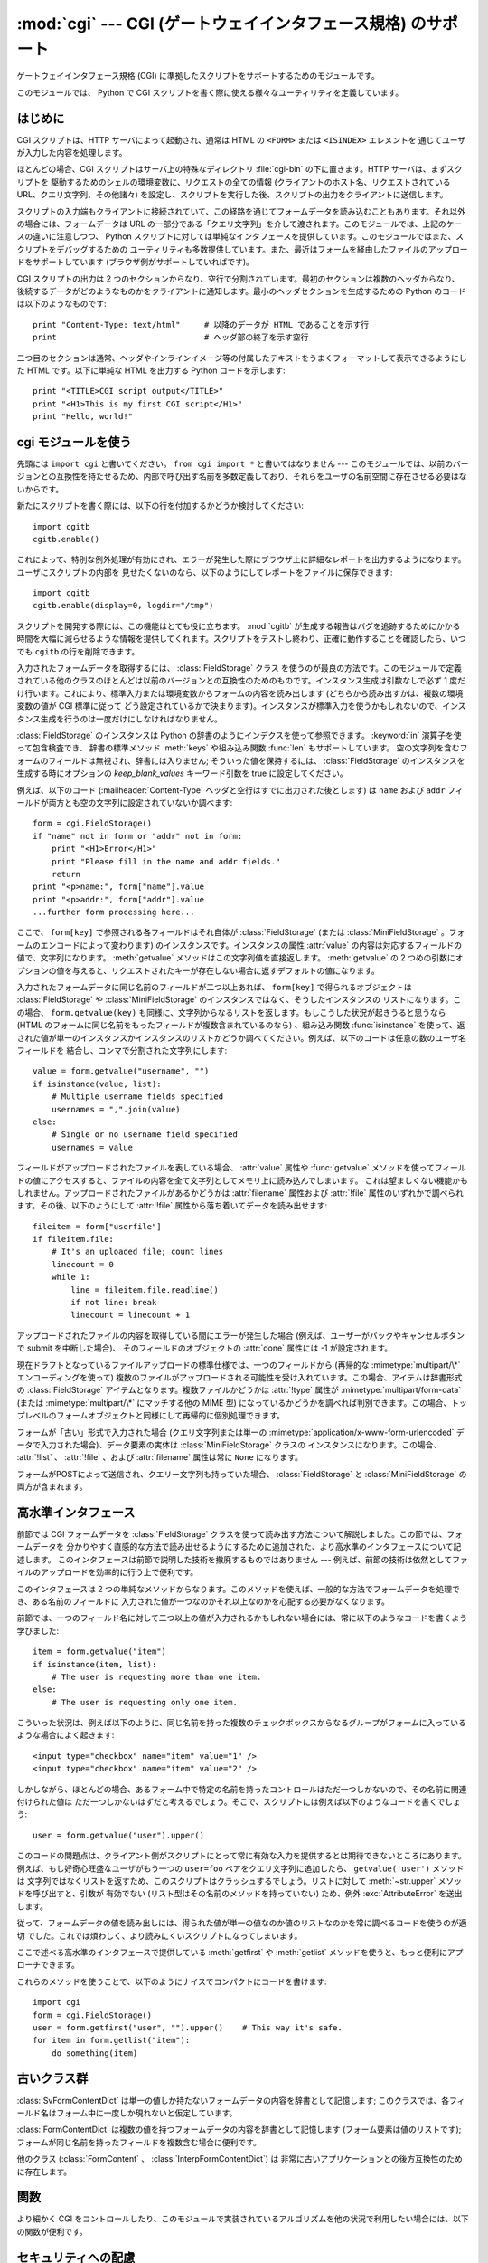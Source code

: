 
:mod:`cgi` --- CGI (ゲートウェイインタフェース規格) のサポート
==============================================================

.. module:: cgi
   :synopsis: PythonスクリプトをCGIとして実行するためのヘルパー

.. index::
   pair: WWW; server
   pair: CGI; protocol
   pair: HTTP; protocol
   pair: MIME; headers
   single: URL
   single: Common Gateway Interface

ゲートウェイインタフェース規格 (CGI) に準拠したスクリプトをサポートするためのモジュールです。

このモジュールでは、 Python で CGI スクリプトを書く際に使える様々なユーティリティを定義しています。


はじめに
--------

.. _cgi-intro:

CGI スクリプトは、HTTP サーバによって起動され、通常は HTML の ``<FORM>`` または ``<ISINDEX>`` エレメントを
通じてユーザが入力した内容を処理します。

ほとんどの場合、CGI スクリプトはサーバ上の特殊なディレクトリ :file:`cgi-bin` の下に置きます。HTTP サーバは、まずスクリプトを
駆動するためのシェルの環境変数に、リクエストの全ての情報  (クライアントのホスト名、リクエストされている URL、クエリ文字列、その他諸々)
を設定し、スクリプトを実行した後、スクリプトの出力をクライアントに送信します。

スクリプトの入力端もクライアントに接続されていて、この経路を通じてフォームデータを読み込むこともあります。それ以外の場合には、フォームデータは URL
の一部分である「クエリ文字列」を介して渡されます。このモジュールでは、上記のケースの違いに注意しつつ、 Python
スクリプトに対しては単純なインタフェースを提供しています。このモジュールではまた、スクリプトをデバッグするための
ユーティリティも多数提供しています。また、最近はフォームを経由したファイルのアップロードをサポートしています (ブラウザ側がサポートしていればです)。

CGI スクリプトの出力は 2 つのセクションからなり、空行で分割されています。最初のセクションは複数のヘッダからなり、
後続するデータがどのようなものかをクライアントに通知します。最小のヘッダセクションを生成するための Python のコードは以下のようなものです::

   print "Content-Type: text/html"     # 以降のデータが HTML であることを示す行
   print                               # ヘッダ部の終了を示す空行

二つ目のセクションは通常、ヘッダやインラインイメージ等の付属したテキストをうまくフォーマットして表示できるようにした HTML です。以下に単純な HTML
を出力する Python コードを示します::

   print "<TITLE>CGI script output</TITLE>"
   print "<H1>This is my first CGI script</H1>"
   print "Hello, world!"


.. _using-the-cgi-module:

cgi モジュールを使う
--------------------

先頭には ``import cgi`` と書いてください。 ``from cgi import *`` と書いてはなりません ---
このモジュールでは、以前のバージョンとの互換性を持たせるため、内部で呼び出す名前を多数定義しており、それらをユーザの名前空間に存在させる必要はないからです。

新たにスクリプトを書く際には、以下の行を付加するかどうか検討してください::

   import cgitb
   cgitb.enable()

これによって、特別な例外処理が有効にされ、エラーが発生した際にブラウザ上に詳細なレポートを出力するようになります。ユーザにスクリプトの内部を
見せたくないのなら、以下のようにしてレポートをファイルに保存できます::

   import cgitb
   cgitb.enable(display=0, logdir="/tmp")

スクリプトを開発する際には、この機能はとても役に立ちます。 :mod:`cgitb` が生成する報告はバグを追跡するためにかかる
時間を大幅に減らせるような情報を提供してくれます。スクリプトをテストし終わり、正確に動作することを確認したら、いつでも ``cgitb``
の行を削除できます。

入力されたフォームデータを取得するには、 :class:`FieldStorage` クラス
を使うのが最良の方法です。このモジュールで定義されている他のクラスのほとんどは以前のバージョンとの互換性のためのものです。インスタンス生成は引数なしで必ず
1 度だけ行います。これにより、標準入力または環境変数からフォームの内容を読み出します (どちらから読み出すかは、複数の環境変数の値が CGI 標準に従って
どう設定されているかで決まります)。インスタンスが標準入力を使うかもしれないので、インスタンス生成を行うのは一度だけにしなければなりません。

:class:`FieldStorage` のインスタンスは Python の辞書のようにインデクスを使って参照できます。
:keyword:`in` 演算子を使って包含検査でき、
辞書の標準メソッド :meth:`keys` や組み込み関数 :func:`len` もサポートしています。
空の文字列を含むフォームのフィールドは無視され、辞書には入りません; そういった値を保持するには、
:class:`FieldStorage` のインスタンスを生成する時にオプションの  *keep_blank_values* キーワード引数を true
に設定してください。

例えば、以下のコード (:mailheader:`Content-Type` ヘッダと空行はすでに出力された後とします) は ``name`` および
``addr``  フィールドが両方とも空の文字列に設定されていないか調べます::

   form = cgi.FieldStorage()
   if "name" not in form or "addr" not in form:
       print "<H1>Error</H1>"
       print "Please fill in the name and addr fields."
       return
   print "<p>name:", form["name"].value
   print "<p>addr:", form["addr"].value
   ...further form processing here...

ここで、 ``form[key]`` で参照される各フィールドはそれ自体が :class:`FieldStorage` (または
:class:`MiniFieldStorage` 。フォームのエンコードによって変わります) のインスタンスです。インスタンスの属性
:attr:`value` の内容は対応するフィールドの値で、文字列になります。 :meth:`getvalue` メソッドはこの文字列値を直接返します。
:meth:`getvalue` の 2 つめの引数にオプションの値を与えると、リクエストされたキーが存在しない場合に返すデフォルトの値になります。

入力されたフォームデータに同じ名前のフィールドが二つ以上あれば、 ``form[key]`` で得られるオブジェクトは
:class:`FieldStorage` や :class:`MiniFieldStorage` のインスタンスではなく、そうしたインスタンスの
リストになります。この場合、 ``form.getvalue(key)`` も同様に、文字列からなるリストを返します。もしこうした状況が起きうると思うなら
(HTML のフォームに同じ名前をもったフィールドが複数含まれているのなら) 、組み込み関数 :func:`isinstance`
を使って、返された値が単一のインスタンスかインスタンスのリストかどうか調べてください。例えば、以下のコードは任意の数のユーザ名フィールドを
結合し、コンマで分割された文字列にします::

   value = form.getvalue("username", "")
   if isinstance(value, list):
       # Multiple username fields specified
       usernames = ",".join(value)
   else:
       # Single or no username field specified
       usernames = value

フィールドがアップロードされたファイルを表している場合、 :attr:`value` 属性や :func:`getvalue`
メソッドを使ってフィールドの値にアクセスすると、ファイルの内容を全て文字列としてメモリ上に読み込んでしまいます。
これは望ましくない機能かもしれません。アップロードされたファイルがあるかどうかは :attr:`filename` 属性および :attr:`!file`
属性のいずれかで調べられます。その後、以下のようにして :attr:`!file` 属性から落ち着いてデータを読み出せます::

   fileitem = form["userfile"]
   if fileitem.file:
       # It's an uploaded file; count lines
       linecount = 0
       while 1:
           line = fileitem.file.readline()
           if not line: break
           linecount = linecount + 1

.. If an error is encountered when obtaining the contents of an uploaded file
   (for example, when the user interrupts the form submission by clicking on
   a Back or Cancel button) the :attr:`done` attribute of the object for the
   field will be set to the value -1.

アップロードされたファイルの内容を取得している間にエラーが発生した場合
(例えば、ユーザーがバックやキャンセルボタンで submit を中断した場合)、
そのフィールドのオブジェクトの :attr:`done` 属性には -1 が設定されます。

現在ドラフトとなっているファイルアップロードの標準仕様では、一つのフィールドから (再帰的な :mimetype:`multipart/\*`
エンコーディングを使って) 複数のファイルがアップロードされる可能性を受け入れています。この場合、アイテムは辞書形式の
:class:`FieldStorage` アイテムとなります。複数ファイルかどうかは :attr:`!type` 属性が
:mimetype:`multipart/form-data` (または :mimetype:`multipart/\*` にマッチする他の MIME 型)
になっているかどうかを調べれば判別できます。この場合、トップレベルのフォームオブジェクトと同様にして再帰的に個別処理できます。

フォームが「古い」形式で入力された場合 (クエリ文字列または単一の :mimetype:`application/x-www-form-urlencoded`
データで入力された場合)、データ要素の実体は :class:`MiniFieldStorage` クラスの
インスタンスになります。この場合、 :attr:`!list` 、 :attr:`!file` 、および :attr:`filename` 属性は常に ``None``
になります。

.. A form submitted via POST that also has a query string will contain both
.. :class:`FieldStorage` and :class:`MiniFieldStorage` items.

フォームがPOSTによって送信され、クエリー文字列も持っていた場合、
:class:`FieldStorage` と :class:`MiniFieldStorage` の両方が含まれます。

高水準インタフェース
--------------------

.. versionadded:: 2.2

前節では CGI フォームデータを :class:`FieldStorage` クラスを使って読み出す方法について解説しました。この節では、フォームデータを
分かりやすく直感的な方法で読み出せるようにするために追加された、より高水準のインタフェースについて記述します。
このインタフェースは前節で説明した技術を撤廃するものではありません --- 例えば、前節の技術は依然としてファイルのアップロードを効率的に行う上で便利です。

.. XXX: Is this true ?

このインタフェースは 2 つの単純なメソッドからなります。このメソッドを使えば、一般的な方法でフォームデータを処理でき、ある名前のフィールドに
入力された値が一つなのかそれ以上なのかを心配する必要がなくなります。

前節では、一つのフィールド名に対して二つ以上の値が入力されるかもしれない場合には、常に以下のようなコードを書くよう学びました::

   item = form.getvalue("item")
   if isinstance(item, list):
       # The user is requesting more than one item.
   else:
       # The user is requesting only one item.

こういった状況は、例えば以下のように、同じ名前を持った複数のチェックボックスからなるグループがフォームに入っているような場合によく起きます::

   <input type="checkbox" name="item" value="1" />
   <input type="checkbox" name="item" value="2" />

しかしながら、ほとんどの場合、あるフォーム中で特定の名前を持ったコントロールはただ一つしかないので、その名前に関連付けられた値は
ただ一つしかないはずだと考えるでしょう。そこで、スクリプトには例えば以下のようなコードを書くでしょう::

   user = form.getvalue("user").upper()

このコードの問題点は、クライアント側がスクリプトにとって常に有効な入力を提供するとは期待できないところにあります。例えば、もし好奇心旺盛なユーザがもう一つの
``user=foo`` ペアをクエリ文字列に追加したら、 ``getvalue('user')`` メソッドは
文字列ではなくリストを返すため、このスクリプトはクラッシュするでしょう。リストに対して :meth:`~str.upper` メソッドを呼び出すと、引数が
有効でない (リスト型はその名前のメソッドを持っていない) ため、例外 :exc:`AttributeError` を送出します。

従って、フォームデータの値を読み出しには、得られた値が単一の値なのか値のリストなのかを常に調べるコードを使うのが適切
でした。これでは煩わしく、より読みにくいスクリプトになってしまいます。

ここで述べる高水準のインタフェースで提供している :meth:`getfirst` や :meth:`getlist`
メソッドを使うと、もっと便利にアプローチできます。


.. method:: FieldStorage.getfirst(name[, default])

   フォームフィールド *name* に関連付けられた値をつねに一つだけ返す軽量メソッドです。同じ名前で 1 つ以上の値がポストされている場合、
   このメソッドは最初の値だけを返します。フォームから値を受信する際の値の並び順はブラウザ間で異なる可能性があり、特定の順番であるとは
   期待できないので注意してください。  [#]_

   指定したフォームフィールドや値がない場合、このメソッドはオプションの引数 *default* を返します。このパラメタを指定しない場合、標準の値は
   ``None`` に設定されます。


.. method:: FieldStorage.getlist(name)

   このメソッドはフォームフィールド *name* に関連付けられた値を常にリストにして返します。 *name* に指定したフォームフィールドや値が
   存在しない場合、このメソッドは空のリストを返します。値が一つだけ存在する場合、要素を一つだけ含むリストを返します。

これらのメソッドを使うことで、以下のようにナイスでコンパクトにコードを書けます::

   import cgi
   form = cgi.FieldStorage()
   user = form.getfirst("user", "").upper()    # This way it's safe.
   for item in form.getlist("item"):
       do_something(item)


古いクラス群
------------

.. deprecated:: 2.6
   これらのクラスは、 :mod:`cgi` モジュールの以前のバージョンに入っており、以前のバージョンとの互換性のために現在もサポートされています。
   新しいアプリケーションでは :class:`FieldStorage` クラスを使うべきです。

:class:`SvFormContentDict` は単一の値しか持たないフォームデータの内容を辞書として記憶します;
このクラスでは、各フィールド名はフォーム中に一度しか現れないと仮定しています。

:class:`FormContentDict` は複数の値を持つフォームデータの内容を辞書として記憶します (フォーム要素は値のリストです);
フォームが同じ名前を持ったフィールドを複数含む場合に便利です。

他のクラス (:class:`FormContent` 、 :class:`InterpFormContentDict`) は
非常に古いアプリケーションとの後方互換性のために存在します。

.. _functions-in-cgi-module:

関数
----

より細かく CGI をコントロールしたり、このモジュールで実装されているアルゴリズムを他の状況で利用したい場合には、以下の関数が便利です。


.. function:: parse(fp[, keep_blank_values[, strict_parsing]])

   環境変数、またはファイルからからクエリを解釈します (ファイルは標準で ``sys.stdin`` になります) *keep_blank_values*
   および *strict_parsing* パラメタはそのまま :func:`urlparse.parse_qs` に渡されます。


.. function:: parse_qs(qs[, keep_blank_values[, strict_parsing]])

   .. This function is deprecated in this module. Use :func:`urlparse.parse_qs`
      instead. It is maintained here only for backward compatiblity.

   この関数はこのモジュールでは廃止予定です。
   代わりに :func:`urlparse.parse_qs` を利用してください。
   この関数は後方互換性のためだけに残されています。


.. function:: parse_qsl(qs[, keep_blank_values[, strict_parsing]])

   この関数はこのモジュールでは廃止予定です。
   代わりに :func:`urlparse.parse_qsl` を利用してください。
   この関数は後方互換性のためだけに残されています。


.. function:: parse_multipart(fp, pdict)

   (ファイル入力のための) :mimetype:`multipart/form-data` 型の入力を解釈します。引数は入力ファイルを示す *fp* と
   :mailheader:`Content-Type` ヘッダ内の他のパラメタを含む辞書 *pdict* です。

   :func:`urlparse.parse_qs` と同じく辞書を返します。辞書のキーはフィールド名で、対応する値は各フィールドの値でできたリストです。
   この関数は簡単に使えますが、数メガバイトのデータがアップロードされると考えられる場合にはあまり適していません --- その場合、より柔軟性のある
   :class:`FieldStorage` を代りに使ってください。

   マルチパートデータがネストしている場合、各パートを解釈できないので注意してください --- 代りに :class:`FieldStorage`
   を使ってください。


.. function:: parse_header(string)

   (:mailheader:`Content-Type` のような) MIME ヘッダを解釈し、ヘッダの主要値と各パラメタからなる辞書にします。


.. function:: test()

   メインプログラムから利用できる堅牢性テストを行う CGI スクリプトです。最小の HTTP ヘッダと、HTML フォームからスクリプトに供給された全ての
   情報を書式化して出力します。


.. function:: print_environ()

   シェル変数を HTML に書式化して出力します。


.. function:: print_form(form)

   フォームを HTML に初期化して出力します。


.. function:: print_directory()

   現在のディレクトリを HTML に書式化して出力します。


.. function:: print_environ_usage()

   意味のある (CGI の使う) 環境変数を HTML で出力します。


.. function:: escape(s[, quote])

   文字列 *s* 中の文字 ``'&'`` 、 ``'<'`` 、および  ``'>'`` を HTML で正しく表示できる文字列に変換します。
   それらの文字が中に入っているかもしれないようなテキストを出力する必要があるときに使ってください。オプションの引数 *quote*
   の値が真であれば、二重引用符文字 (``"``) も変換します; この機能は ``<a href="...">`` のように二重引用符で区切られた
   HTML の属性値を出力に含めるのに役立ちます。
   単引用符は変換されないことに注意して下さい。

   クオートされる値が単引用符か二重引用符、またはその両方を含む可能性がある場合は、代りに
   :mod:`xml.sax.saxutils` の :func:`~xml.sax.saxutils.quoteattr` 関数を検討してください。


.. _cgi-security:

セキュリティへの配慮
--------------------

.. index:: pair: CGI; security

重要なルールが一つあります: ( 関数 :func:`os.system`  または :func:`os.popen` 、またはその他の同様の機能によって )
外部プログラムを呼び出すなら、クライアントから受信した任意の文字列をシェルに渡していないことをよく確かめてください。
これはよく知られているセキュリティホールであり、これによって Web  のどこかにいる悪賢いハッカーが、だまされやすい CGI スクリプトに任意の
シェルコマンドを実行させてしまえます。URL の一部やフィールド名でさえも信用してはいけません。CGI へのリクエストは
あなたの作ったフォームから送信されるとは限らないからです！

安全な方法をとるために、フォームから入力された文字をシェルに渡す場合、文字列に入っているのが英数文字、ダッシュ、アンダースコア、
およびピリオドだけかどうかを確認してください。


CGI スクリプトを Unix システムにインストールする
------------------------------------------------

あなたの使っている HTTP サーバのドキュメントを読んでください。そしてローカルシステムの管理者と一緒にどのディレクトリに CGI スクリプト
をインストールすべきかを調べてください; 通常これはサーバのファイルシステムツリー内の :file:`cgi-bin` ディレクトリです。

あなたのスクリプトが "others" によって読み取り可能および実行可能であることを確認してください; Unix ファイルモードは 8 進表記で
``0755`` です (``chmod 0755 filename`` を使ってください)。スクリプトの最初の行の 1 カラム目が、 ``#!``
で開始し、その後に Python インタプリタへのパス名が続いていることを確認してください。例えば::

   #!/usr/local/bin/python

Python インタプリタが存在し、"others" によって実行可能であることを確かめてください。

あなたのスクリプトが読み書きしなければならないファイルが全て "others" によって読み出しや書き込み可能であることを確かめてください ---
読み出し可能のファイルモードは ``0644`` で、書き込み可能のファイルモードは ``0666`` になるはずです。これは、セキュリティ上の理由から、
HTTP サーバがあなたのスクリプトを特権を全く持たないユーザ "nobody" の権限で実行するからです。この権限下では、誰でもが読める
(書ける、実行できる) ファイルしか読み出し (書き込み、実行) できません。スクリプト実行時のディレクトリや環境変数のセットもあなたがログイン
したときの設定と異なります。特に、実行ファイルに対するシェルの検索パス (:envvar:`PATH`) や Python のモジュール検索パス
(:envvar:`PYTHONPATH`)が何らかの値に設定されていると期待してはいけません。

モジュールを Python の標準設定におけるモジュール検索パス上にないディレクトリからロードする必要がある場合、他のモジュールを取り込む
前にスクリプト内で検索パスを変更できます。例えば::

   import sys
   sys.path.insert(0, "/usr/home/joe/lib/python")
   sys.path.insert(0, "/usr/local/lib/python")

(この方法では、最後に挿入されたディレクトリが最初に検索されます！)

非 Unix システムにおける説明は変わるでしょう; あなたの使っている HTTP サーバのドキュメントを調べてください (普通は CGI スクリプトに
関する節があります)。


CGI スクリプトをテストする
--------------------------

残念ながら、 CGI スクリプトは普通、コマンドラインから起動しようとしても動きません。また、コマンドラインから起動した場合には完璧に
動作するスクリプトが、不思議なことにサーバからの起動では失敗することがあります。しかし、スクリプトをコマンドラインから実行してみなければ
ならない理由が一つあります: もしスクリプトが文法エラーを含んでいれば、Python インタプリタはそのプログラムを全く実行しないため、 HTTP
サーバはほとんどの場合クライアントに謎めいたエラーを送信するからです。

スクリプトが構文エラーを含まないのにうまく動作しないなら、次の節に読み進むしかありません。


CGI スクリプトをデバッグする
----------------------------

.. index:: pair: CGI; debugging

何よりもまず、些細なインストール関連のエラーでないか確認してください --- 上の CGI スクリプトのインストールに関する節を注意深く読めば
時間を大いに節約できます。もしインストールの手続きを正しく理解しているか不安なら、このモジュールのファイル (:file:`cgi.py`)
をコピーして、CGI スクリプトとしてインストールしてみてください。このファイルはスクリプトとして呼び出すと、スクリプトの実行環境とフォームの内容を
HTML フォームに出力します。正しいモードなどをフォームに与えて、リクエストを送ってみてください。標準的な :file:`cgi-bin`
ディレクトリにインストールされていれば、以下のような URL をブラウザに入力してリクエストを送信できるはずです::

   http://yourhostname/cgi-bin/cgi.py?name=Joe+Blow&addr=At+Home

もしタイプ 404 のエラーになるなら、サーバはスクリプトを発見できないでいます -- おそらくあなたはスクリプトを別のディレクトリ
に入れる必要があるのでしょう。他のエラーになるなら、先に進む前に解決しなければならないインストール上の問題があります。もし実行環境の情報とフォーム内容
(この例では、各フィールドはフィールド名 "addr" に対して値 "At Home"、およびフィールド名 "name" に対して "Joe Blow" )
が綺麗にフォーマットされて表示されるなら、 :file:`cgi.py` スクリプトは正しくインストールされています。
同じ操作をあなたの自作スクリプトに対して行えば、スクリプトをデバッグできるようになるはずです。

次のステップでは :mod:`cgi` モジュールの :func:`test` 関数を呼び出すことになります: メインプログラムコードを以下の 1 行、 ::

   cgi.test()

と置き換えてください。この操作で :file:`cgi.py` ファイル自体をインストールした時と同じ結果を出力するはずです。

通常の Python スクリプトが例外を処理しきれずに送出した場合 (様々な理由: モジュール名のタイプミス、ファイルが開けなかった、など)、 Python
インタプリタはナイスなトレースバックを出力して終了します。 Python インタプリタはあなたの CGI スクリプトが例外を送出した場合
にも同様に振舞うので、トレースバックは大抵HTTP サーバのいずれかのログファイルに残るかまったく無視されるかです。

幸運なことに、あなたが自作のスクリプトで *何らかの* コードを実行できるようになったら、 :mod:`cgitb` モジュールを使って
簡単にトレースバックをブラウザに送信できます。まだそうでないなら、以下の2行::

   import cgitb;
   cgitb.enable()

をスクリプトの先頭に追加してください。そしてスクリプトを再度走らせます; 問題が発生すれば、クラッシュの原因を見出せるような詳細な報告を読めます。

:mod:`cgitb` モジュールのインポートに問題がありそうだと思うなら、(組み込みモジュールだけを使った) もっと堅牢なアプローチを取れます::

   import sys
   sys.stderr = sys.stdout
   print "Content-Type: text/plain"
   print
   ...your code here...

このコードは Python インタプリタがトレースバックを出力することに依存しています。出力のコンテント型はプレーンテキストに設定されており、全ての
HTML 処理を無効にしています。スクリプトがうまく動作する場合、生の HTML コードがクライアントに表示されます。スクリプトが例外を送出する場合、最初の
2 行が出力された後、トレースバックが表示されます。HTML の解釈は行われないので、トレースバックを読めるはずです。


よくある問題と解決法
--------------------

* ほとんどの HTTP サーバはスクリプトの実行が完了するまで CGI からの出力をバッファします。このことは、スクリプトの実行中にクライアントが
  進捗状況報告を表示できないことを意味します。

* 上のインストールに関する説明を調べましょう。

* HTTP サーバのログファイルを調べましょう。(別のウィンドウで  ``tail -f logfile`` を実行すると便利かもしれません！)

* 常に ``python script.py`` などとして、スクリプトが構文エラーでないか調べましょう。

* スクリプトに構文エラーがないなら、 ``import cgitb; cgitb.enable()`` をスクリプトの先頭に追加してみましょう。

* 外部プログラムを起動するときには、スクリプトがそのプログラムを見つけられるようにしましょう。これは通常、絶対パス名を使うことを意味します ---
  :envvar:`PATH` は普通、あまり CGI スクリプトにとって便利でない値に設定されています。

* 外部のファイルを読み書きする際には、CGI スクリプトを動作させるときに使われる userid でファイルを読み書きできるように
  なっているか確認しましょう: userid は通常、Web サーバを動作させている userid か、Web サーバの ``suexec``
  機能で明示的に指定している userid になります。

* CGI スクリプトを set-uid モードにしてはいけません。これはほとんどのシステムで動作せず、セキュリティ上の信頼性もありません。

.. rubric:: Footnotes

.. [#] 最近のバージョンの HTML 仕様ではフィールドの値を供給する順番を取り決めてはいますが、ある HTTP リクエストがその取り決めに
   準拠したブラウザから受信したものかどうか、そもそもブラウザから送信されたものかどうかの判別は退屈で間違いやすいので注意してください。

